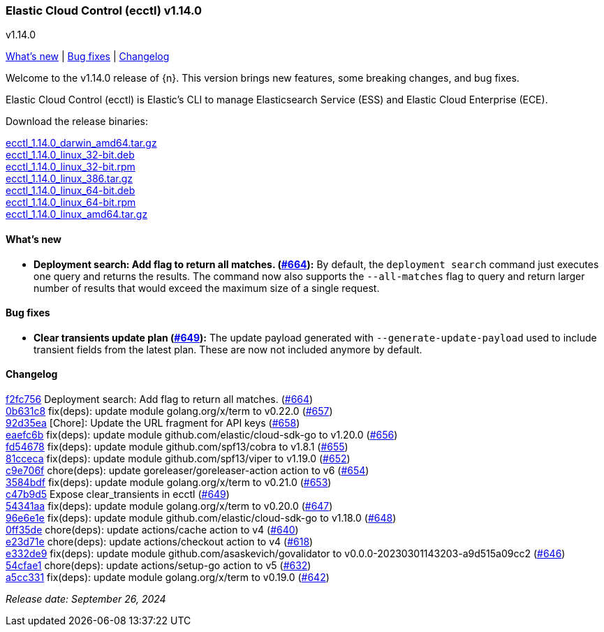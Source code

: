[id="{p}-release-notes-v1.14.0"]
=== Elastic Cloud Control (ecctl) v1.14.0
++++
<titleabbrev>v1.14.0</titleabbrev>
++++

<<{p}-release-notes-v1.14.0-whats-new,What's new>> | <<{p}-release-notes-v1.14.0-bug-fixes,Bug fixes>>  | <<{p}-release-notes-v1.14.0-changelog,Changelog>>

Welcome to the v1.14.0 release of {n}. This version brings new features, some breaking changes, and bug fixes.

Elastic Cloud Control (ecctl) is Elastic’s CLI to manage Elasticsearch Service (ESS) and Elastic Cloud Enterprise (ECE).

Download the release binaries:

[%hardbreaks]
https://download.elastic.co/downloads/ecctl/1.14.0/ecctl_1.14.0_darwin_amd64.tar.gz[ecctl_1.14.0_darwin_amd64.tar.gz]
https://download.elastic.co/downloads/ecctl/1.14.0/ecctl_1.14.0_linux_32-bit.deb[ecctl_1.14.0_linux_32-bit.deb]
https://download.elastic.co/downloads/ecctl/1.14.0/ecctl_1.14.0_linux_32-bit.rpm[ecctl_1.14.0_linux_32-bit.rpm]
https://download.elastic.co/downloads/ecctl/1.14.0/ecctl_1.14.0_linux_386.tar.gz[ecctl_1.14.0_linux_386.tar.gz]
https://download.elastic.co/downloads/ecctl/1.14.0/ecctl_1.14.0_linux_64-bit.deb[ecctl_1.14.0_linux_64-bit.deb]
https://download.elastic.co/downloads/ecctl/1.14.0/ecctl_1.14.0_linux_64-bit.rpm[ecctl_1.14.0_linux_64-bit.rpm]
https://download.elastic.co/downloads/ecctl/1.14.0/ecctl_1.14.0_linux_amd64.tar.gz[ecctl_1.14.0_linux_amd64.tar.gz]

[float]
[id="{p}-release-notes-v1.14.0-whats-new"]
==== What's new

* *Deployment search: Add flag to return all matches. (https://github.com/elastic/ecctl/pull/664[#664]):*
By default, the `deployment search` command just executes one query and returns the results. The command now also supports the `--all-matches` flag to query and return larger number of results that would exceed the maximum size of a single request.

[float]
[id="{p}-release-notes-v1.14.0-bug-fixes"]
==== Bug fixes

* *Clear transients update plan (https://github.com/elastic/ecctl/pull/649[#649]):*
The update payload generated with `--generate-update-payload` used to include transient fields from the latest plan. These are now not included anymore by default.


[float]
[id="{p}-release-notes-v1.14.0-changelog"]
==== Changelog
// The following section is autogenerated via git

[%hardbreaks]
https://github.com/elastic/ecctl/commit/f2fc756[f2fc756] Deployment search: Add flag to return all matches. (https://github.com/elastic/ecctl/pull/664[#664])
https://github.com/elastic/ecctl/commit/0b631c8[0b631c8] fix(deps): update module golang.org/x/term to v0.22.0 (https://github.com/elastic/ecctl/pull/657[#657])
https://github.com/elastic/ecctl/commit/92d35ea[92d35ea] [Chore]: Update the URL fragment for API keys (https://github.com/elastic/ecctl/pull/658[#658])
https://github.com/elastic/ecctl/commit/eaefc6b[eaefc6b] fix(deps): update module github.com/elastic/cloud-sdk-go to v1.20.0 (https://github.com/elastic/ecctl/pull/656[#656])
https://github.com/elastic/ecctl/commit/fd54678[fd54678] fix(deps): update module github.com/spf13/cobra to v1.8.1 (https://github.com/elastic/ecctl/pull/655[#655])
https://github.com/elastic/ecctl/commit/81cceca[81cceca] fix(deps): update module github.com/spf13/viper to v1.19.0 (https://github.com/elastic/ecctl/pull/652[#652])
https://github.com/elastic/ecctl/commit/c9e706f[c9e706f] chore(deps): update goreleaser/goreleaser-action action to v6 (https://github.com/elastic/ecctl/pull/654[#654])
https://github.com/elastic/ecctl/commit/3584bdf[3584bdf] fix(deps): update module golang.org/x/term to v0.21.0 (https://github.com/elastic/ecctl/pull/653[#653])
https://github.com/elastic/ecctl/commit/c47b9d5[c47b9d5] Expose clear_transients in ecctl (https://github.com/elastic/ecctl/pull/649[#649])
https://github.com/elastic/ecctl/commit/54341aa[54341aa] fix(deps): update module golang.org/x/term to v0.20.0 (https://github.com/elastic/ecctl/pull/647[#647])
https://github.com/elastic/ecctl/commit/96e6e1e[96e6e1e] fix(deps): update module github.com/elastic/cloud-sdk-go to v1.18.0 (https://github.com/elastic/ecctl/pull/648[#648])
https://github.com/elastic/ecctl/commit/0ff35de[0ff35de] chore(deps): update actions/cache action to v4 (https://github.com/elastic/ecctl/pull/640[#640])
https://github.com/elastic/ecctl/commit/e23d71e[e23d71e] chore(deps): update actions/checkout action to v4 (https://github.com/elastic/ecctl/pull/618[#618])
https://github.com/elastic/ecctl/commit/e332de9[e332de9] fix(deps): update module github.com/asaskevich/govalidator to v0.0.0-20230301143203-a9d515a09cc2 (https://github.com/elastic/ecctl/pull/646[#646])
https://github.com/elastic/ecctl/commit/54cfae1[54cfae1] chore(deps): update actions/setup-go action to v5 (https://github.com/elastic/ecctl/pull/632[#632])
https://github.com/elastic/ecctl/commit/a5cc331[a5cc331] fix(deps): update module golang.org/x/term to v0.19.0 (https://github.com/elastic/ecctl/pull/642[#642])

_Release date: September 26, 2024_
